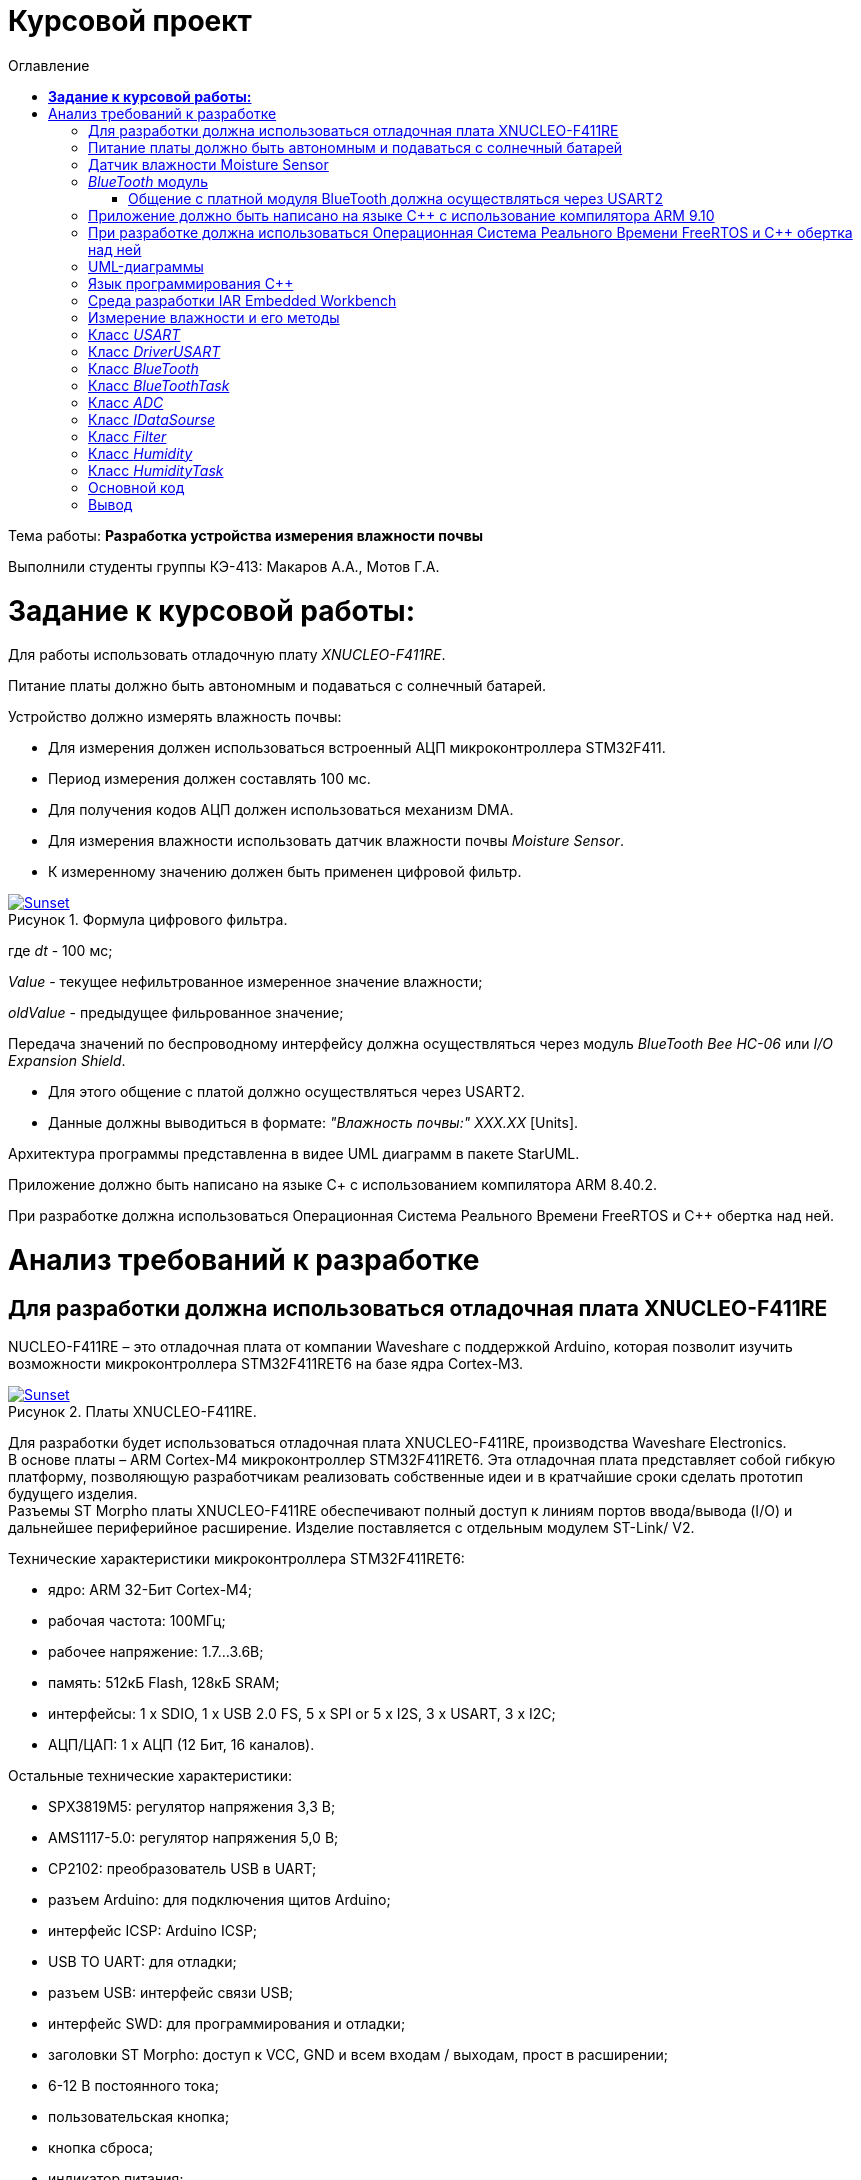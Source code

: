 :figure-caption: Рисунок
:table-caption: Таблица
= Курсовой проект
:toc:
:toc-title: Оглавление

Тема работы: *Разработка устройства измерения влажности почвы*

Выполнили студенты группы КЭ-413: Макаров А.А., Мотов Г.А. +

= *Задание к курсовой работы:* +

Для работы использовать отладочную плату _XNUCLEO-F411RE_. +

Питание платы должно быть автономным и подаваться с солнечный батарей. +

Устройство должно измерять влажность почвы:

* Для измерения должен использоваться встроенный АЦП микроконтроллера STM32F411.
* Период измерения должен составлять 100 мс.
* Для получения кодов АЦП должен использоваться механизм DMA.
* Для измерения влажности использовать датчик влажности почвы _Moisture Sensor_.
* К измеренному значению должен быть применен цифровой фильтр.

.Формула цифрового фильтра.
[#img-sunset]
[link=https://github.com/MakarovSasha/Labs/blob/main/Curs]
image::Ajhvekf.png[Sunset]

где _dt_ - 100 мс;

_Value_ - текущее нефильтрованное измеренное значение влажности;

_oldValue_ - предыдущее фильрованное значение;


Передача значений по беспроводному интерфейсу должна осуществляться через модуль _BlueTooth Bee HC-06_
или _I/O Expansion Shield_.

* Для этого общение с платой должно осуществляться через USART2.

* Данные должны выводиться в формате: _"Влажность почвы:" ХХХ.ХХ_ [Units].

Архитектура программы представленна в видее UML диаграмм в пакете StarUML.

Приложение должно быть написано на языке С+ с использованием компилятора ARM 8.40.2.

При разработке должна использоваться Операционная Система Реального Времени FreeRTOS и С++ обертка над ней.

= Анализ требований к разработке


== Для разработки должна использоваться отладочная плата XNUCLEO-F411RE

NUCLEO-F411RE – это отладочная плата от компании Waveshare с поддержкой Arduino, которая позволит изучить возможности микроконтроллера STM32F411RET6 на базе ядра Cortex-M3.

.Платы XNUCLEO-F411RE.
[#img-sunset]
[link=https://github.com/MakarovSasha/Labs/blob/main/Curs]
image::Plata.png[Sunset]

Для разработки будет использоваться отладочная плата XNUCLEO-F411RE, производства Waveshare Electronics. +
В основе платы – ARM Cortex-M4 микроконтроллер STM32F411RET6. Эта отладочная плата представляет собой гибкую платформу, позволяющую разработчикам реализовать собственные идеи и в кратчайшие сроки сделать прототип будущего изделия. +
Разъемы ST Morpho платы XNUCLEO-F411RE обеспечивают полный доступ к линиям портов ввода/вывода (I/O) и дальнейшее периферийное расширение. Изделие поставляется с отдельным модулем ST-Link/ V2.

Технические характеристики микроконтроллера STM32F411RET6:

*	ядро: ARM 32-Бит Cortex-M4;
*	рабочая частота: 100МГц;
*	рабочее напряжение: 1.7…3.6В;
*	память: 512кБ Flash, 128кБ SRAM;
*	интерфейсы: 1 x SDIO, 1 x USB 2.0 FS, 5 x SPI or 5 x I2S, 3 x USART, 3 x I2C;
*	АЦП/ЦАП: 1 x АЦП (12 Бит, 16 каналов).

Остальные технические характеристики:

*	SPX3819M5: регулятор напряжения 3,3 В;
*	AMS1117-5.0: регулятор напряжения 5,0 В;
*	CP2102: преобразователь USB в UART;
*	разъем Arduino: для подключения щитов Arduino;
*	интерфейс ICSP: Arduino ICSP;
*	USB TO UART: для отладки;
*	разъем USB: интерфейс связи USB;
*	интерфейс SWD: для программирования и отладки;
*	заголовки ST Morpho: доступ к VCC, GND и всем входам / выходам, прост в расширении;
*	6-12 В постоянного тока;
*	пользовательская кнопка;
*	кнопка сброса;
*	индикатор питания;
*	пользовательский светодиод;
*	500 мА быстрый самовосстанавливающийся предохранитель;
*	индикатор Rx / Tx последовательного порта;
*	кристалл 8 МГц;
*	кристалл 32,768 кГц.

== Питание платы должно быть автономным и подаваться с солнечный батарей

Питание будет подаваться с модуля управления солнечной энергией, для панели солнечных батарей 6V~24V.
Этот модуль управления солнечной энергией может заряжать аккумуляторную литиевую батарею 3.7 V через солнечную панель или USB-соединение и обеспечивает регулируемый выход 5V/1A.

.Модуль управления солнечной энергией.
[#img-sunset]
[link=https://github.com/MakarovSasha/Labs/blob/main/Curs]
image::Modul.png[Sunset]

Характеристики:

* Напряжение солнечной панели (SOLAR IN): 6V ~ 24V;
* Зарядные устройства: Солнечная панель, адаптер питания, USB;
* USB-интерфейс зарядки: Micro USB: 5V/1A;
* Внутренняя литий-батарея: 3.7 V 14500 Li-battery;
* Входное напряжение USB: 5V (интерфейс Micro USB);
* Выход 5V: 5V / 1A (USB OUT, GPIO);
* Защита от напряжения отключения заряда: 4.2 V ± 1％;
* Напряжение защиты от перегрузки: 2.9V ± 1％;
* Эффективность заряда солнечной панели: 78%;
* Эффективность зарядки USB: 82%;
* Максимальный ток покоя: <2мА;
* Рабочая температура: -40℃ ~ 85℃.

== Датчик влажности Moisture Sensor

Для измерения влажности почвы в работе используетcя датчик влажности _Moisture Sensor_ производителя WaveShare.

.Датчик влажности Moisture Sensor.
[#img-sunset]
[link=https://github.com/MakarovSasha/Labs/blob/main/Curs]
image::datchik.jpg[Sunset]

Датчик влажности сконструирован в виде «вилки», что позволяет легко его вставлять в почву. Выходное напряжение повышается наряду с увеличением уровня влажности. Датчики этого типа широко применяются в автоматических системах полива и системах обнаружения влаги.

Характеристики:

* Глубина обнаружения: 38мм;

* Напряжение питания: 2В-5В;

* Монтажные отверстия: 2мм;

* Размеры: 20 х 51мм.

==  _BlueTooth_ модуль

Передача данных осуществляется с помощью модуля _BlueTooth Bee V2.0_ производителя _ElecFreaks_.
Данный беспроводной модуль  обеспечивает простой интерфейс для подключения к различным приложениям микроконтроллеров.
Модуль предоставляет способ беспроводного подключения к ПК или телефону для передачи/приема встроенных данных, таких как данные GPS, показания напряжения АЦП и другие параметры.

.Модуль Bluetooth Bee Slave.
[#img-sunset]
[link=https://github.com/MakarovSasha/Labs/blob/main/Curs]
image::BlueTooth.png[Sunset]

* Напряжение питания может составлять от 3,6 до 6 В постоянного тока.
* Модуль легко подключается к любому стандартному устройству Bluetooth, необходимо найти
и ввести код доступа "1234".
* Скорость передачи данных составляет 38400 бит/с.
* Модуль не требует дополнительной настройки.

=== Общение с платной модуля BlueTooth должна осуществляться через USART2

Режим встроенного загрузчика используется для программирования флэш-памяти с использованием интерфейса: USART2 +
В модуле USART можно настраивать следующие параметры:

*	Скорость обмена до 4 мбит/c
*	Контроль четности
*	1 или 2 стоповых битов
*	8 или 9 бит данных
*	Запросы на детектирование ошибок приемо-передачи
*	Прерывания по приему, передачи, ошибкам передачи

Для настройки и работы модуля UART нужны всего несколько регистров

*	USART_CR1/CR2/CR3 - регистр настройки 1
*	USART_DR - регистр принятого символа (регистр данных)
*	USART_BRR – регистр настройки скорости передачи
*	USART_SR - регистр состояния

== Приложение должно быть написано на языке С++ с использование компилятора ARM 9.10

Ядро ARM имеет 4 Гбайт последовательной памяти с адресов 0x00000000 до 0xFFFFFFFF. Различные типы памяти могут быть расположены по эти адресам. Обычно микроконтроллер имеет постоянную память, из которой можно только читать (ПЗУ) и оперативную память, из которой можно читать и в которую можно писать (ОЗУ). Также часть адресов этой памяти отведены под регистры управления и регистры периферии. +
Микроконтроллер на ядре Cortex M4 выполнен по Гарвардской архитектуре, память здесь разделена на три типа:

*	*ПЗУ* (FLASH память в которой храниться программа)
*	*ОЗУ* память для хранения временных данных (туда же можно по необходимости переместить программу и выполнить её из ОЗУ), память в которой находятся регистры отвечающие за настройку и работу с периферией и
*	Память для хранения постоянных данных ЕЕPROM.

Каждый регистр в архитектуре ARM представляет собой ресурс памяти и имеет длину в 32 бита, где каждый бит можно представить в виде выключателя с помощью которого осуществляется управление тем или иным параметром микроконтроллера.

Семейство ARM9 core состоит из ARM9TDMI, ARM940T, ARM9E-S, ARM966E-S, ARM920T, ARM922T, ARM946E-S, ARM9EJ-S, ARM926EJ-S, ARM968E-S, ARM996HS. +
Версия 9.10 полного набора инструментов разработки IAR Embedded Workbench for Arm добавляет поддержку 64-битных ядер Arm, включая Arm Cortex-A35, Cortex-A53, Cortex-A55, Cortex-A57 и Cortex-A72.

== При разработке должна использоваться Операционная Система Реального Времени FreeRTOS и С++ обертка над ней

FreeRTOS – бесплатная многозадачная операционная система реального времени (ОСРВ) для встраиваемых систем. Портирована на 35 микропроцессорных архитектур. +
Планировщик системы очень маленький и простой, однако можно задать различные приоритеты процессов, вытесняющую и не вытесняющую многозадачность. Ядро системы умещается в 3 -4 файлах. +
FreeRTOS межзадачная коммуникация (упорядоченная передача информации от одной задачи другой задаче)

*	События (Как только событие произошло - задача ожидающая это событие переходи в состояние ГОТОВНОСТИ и планировщик в зависимости от приоритета запускает её на исполнение)
*	Очереди
*	Нотификация задачи

Так как мы будем работать именно с FreeRTOS, то надо подключить бибилиотеку: #include "rtos.hpp"

== UML-диаграммы

_Унифицированный язык моделирования (Unified Modeling Language, UML)_ является графическим языком для визуализации, специфицирования, конструирования и документирования систем, в которых большая роль принадлежит программному обеспечению.

С помощью _UML_ можно детально описать систему, начиная разработку с концептуальной модели с ее бизнес - функциями и процессами, а также описать особенности реализации системы, такие как классы программного обеспечения системы, схему базы
данных.

Нотация обеспечивает семантику языка, является способом унификации обозначений визуального моделирования, обеспечивает всестороннее представление системы, которое сравнительно легко и свободно воспринимается человеком.

Моделирование с помощью _UML_ осуществляется поэтапным построением ряда диаграмм, каждая из которых отражает какую-то часть или сторону системы либо ее замысла.

Диаграмма – это графическое представление множества элементов. Обычно диаграмма изображается в виде графа с вершинами (сущностями) и ребрами (отношениями).
Диаграммы подчиняются нотации _UML_ и изображаются в соответствии с ней.

Основные диаграммы _UML_:

* вариантов использования (use case diagram);
* классов (class diagram);
* кооперации (collaboration diagram);
* последовательности (sequence diagram);
* состояний (statechart diagram);
* деятельности (activity diagram);
* компонентов (component diagram);
* развертывания (deployment diagram).

.Архитектура устройства для измерения влажности почвы построенная в StarUML.
[#img-sunset]
[link=https://github.com/MakarovSasha/Labs/blob/main/Curs]
image::Main.png[Sunset]

Построения этих диаграмм достаточно для полного моделирования системы.

_StarUML_ поддерживает одиннадцать различных типов диаграмм, принятых в
нотации _UML_, а также подход _MDA_ (модельно – настраиваемая архитектура),
предлагает настройку параметров пользователя для адаптации среды разработки,
поддерживает расширения, предоставляет различного рода модули, расширяющие
возможности StarUML.

Концепция _MDA (Model Driven Architecture)_ призвана обеспечить общую основу для описания и
использования большинства существующих стандартов, не ограничивая разработчиков в выборе
конкретных технологий. Интеграция стандартов достигается за счет: введения концепции
платформно-независимой модели приложения; использования унифицированного инструмента
для описания таких моделей.

Опишем основные элементы нотации _UML_.

* _Класс_ – это описание группы объектов с общими свойствами (атрибутами), поведением (операциями),
отношениями с другими объектами и семантикой.
Каждый класс является шаблоном для создания объекта. А каждый объект – это экземпляр класса.
Каждый объект может быть экземпляром только одного класса.
Имя атрибута может быть произвольной текстовой строкой. Имя является единственным обязательным
элементом при задании атрибута.

* _Видимость(visibility)_ — качественная характеристика описания свойств класса,
характеризующая потенциальную возможность других объектов модели использовать это
свойство (атрибут или операцию).
Видимость в языке UML обозначается с помощью квантора видимости (visibility),
который может принимать одно из 4-х возможных значений и отображаться при помощи
специальных символов.

** _Открытый (public)_ атрибут виден всем остальным классам. Любой класс, связанный
с данным в рамках диаграммы или пакета, может просмотреть или изменить значение атрибута.
Обозначается символом «+» перед именем атрибута.

** _Защищенный (protected)_. Любой потомок данного класса может пользоваться его защищенными
свойствами. Обозначается знаком «#» перед именем атрибута.

** _Закрытый (private)_. Атрибут с этой областью видимости недоступен или не виден для
всех классов без исключения.Обозначается знаком «-» перед именем атрибута.

** _Пакетный (package)_. Атрибут является открытым, но только в пределах своего пакета.
В StarUML данный атрибут обозначается значком «~»

* Ассоциация – это семантическая связь между классами. На диаграмме ее рисуют в виде
обычной линии. Ассоциация может быть однонаправленной или двунаправленной. В первом
случае ее изображают в виде стрелки, показывающей направление связи. Во втором случае –
двойной стрелки либо просто линии без стрелок.
Если между классами создана двунаправленная связь, то каждый из них видит открытые атрибуты
и операции других классов.

* Агрегация – специальная форма ассоциации, которая служит для представления отношения типа
"часть - целое" между агрегатом (целое) и его составной частью.

* Композицией называется форма агрегирования с четко выраженным отношением владения,
причем время жизни частей и целого совпадают.
Как только будет уничтожен объект целое, так вместе с ним будет уничтожен объект часть.
На диаграммах композиция показывается также, как и агрегация, но только
ромб должен быть закрашен.


* Обобщение – это отношение наследования между двумя элементами модели.
Оно дает классу возможность наследовать открытые или защищенные атрибуты и операции
суперкласса (класса от которого наследуются атрибуты и операции). Помимо наследуемых
каждый класс может иметь свои атрибуты и операции.
На диаграммах обобщение изображается в виде стрелки с не закрашенным треугольником у
суперкласса, идущей от потомка.

.Детальная архитектура устройства построенная в StarUML.
[#img-sunset]
[link=https://github.com/MakarovSasha/Labs/blob/main/Curs]
image::Main2.png[Sunset]

== Язык программирования С++

Язык программирования — формальный язык, предназначенный для записи компьютерных программ.
Язык программирования определяет набор лексических, синтаксических и семантических правил,
определяющих внешний вид программы и действия, которые выполнит исполнитель под её управлением.

C++  — компилируемый, статически типизированный язык программирования
общего назначения, на котором можно создавать программы любого уровня сложности.

Синтаксис C++ унаследован от языка C. Одним из принципов разработки было
сохранение совместимости с C. Тем не менее, C++ не является в строгом смысле
надмножеством C.
C++ повлиял на многие языки программирования, в их числе: Java, C#, D.
C++ имеет богатую стандартную библиотеку, которая включает в себя распространённые контейнеры и алгоритмы, ввод-вывод, регулярные выражения, поддержку многопоточности и другие возможности.

== Среда разработки IAR Embedded Workbench

IAR Embedded Workbench – это интегрированная отладочная среда разработки приложений _(IDE)_,
обладающая рядом неоспоримых преимуществ. К ним относятся удобный пользовательский интерфейс,
генерирование компактного объектного кода, поддержка различных типов _RTOS_ (Micrium μC/OS,II,
OSEC ORTI) и _JTAG-адаптеров_ третьих фирм (OLIMEX, Phyton, ASHLING), а также
подробная техническая документация. Компания _IAR Systems_ поставляет _IDE_ для широкого
спектра 8-, 16-, 32-разрядных микропроцессоров таких фирм, как _ARM_, _Infineon_, _Cypress_,
_Atmel_, _Analog Devices_, _Microchip Technologies_, _Ember_, _NXP_, _National Semiconductor_,
_STMicroelectronics_, _Texas Instruments_, _Renesas_, _Freescale_, _Silicon Labs_ и др.

Типовой комплект IAR Embedded Workbench содержит: C/C++ компилятор,
транслятор языка ассемблера, компоновщик, управляющие программы для работы
с библиотечными подпрограммами, редактор, менеджер проектов, C-SPY отладчик.
Для большинства IDE поставка возможна в трех вариантах: Standard (полная профессиональная
версия), Baseline (ограничения на объем генерируемого кода, отсутствие годовой
технической поддержки) или Limited (не входят C-SPY отладчик, RTOS-модули, отсутствует
поддержка MISRA C).

== Измерение влажности и его методы

Основной показатель присутствия влаги в почве – влажность.
Это процентное соотношение воды и сухой массы в грунте. Методы вычисления влажности
классифицируются на несколько групп:

* Первая – изъятие образцов земли и измерение влажности в лабораторных условиях.
* Вторая – использование приборов, установленных в грунте при естественном залегании.

Влага – основной фактор, оказывающий влияние на плодородность земли.
Влажность почвы определяют для того, чтобы узнать:

* количество содержания влаги в земле;
* структуру грунта: плотность, эластичность;
* какие удобрения необходимы для грунта;
* какая культура может выращиваться на определенном участке;
* предупредить выветривание земли из-за чрезмерной сухости;
* определить способность грунта к сельскохозяйственным, агротехническим процессам.

Существует 5 способов проверки количества воды в грунте. Самые популярные из них:

* _Гравиметрические_ – основаны на получении воды из грунта посредством химической реакции
и испарения. Более точные результаты достигаются с использованием сушильной емкости.
* _Электромагнитные_ – связаны с действием влажности на электрические характеристики земли.
Существует множество сенсоров, реагирующие на поляризацию, сопротивление или на два свойства
одновременно. Приборы широко используются для определения влаги в верхнем слое, при глубинных
исследованиях четкая корреляция отсутствует.
* _Микроволновые_ – базируется на низкой тепло- и электропроводности воды, характеристики
излучения связаны с влагоемкостью. Минус – высокая цена приборов.
* _Тензометрический_ – основан на возможности грунта впитывать влажность.
Устройства определяют колебания влагоемкости земли. Ноль означает, что грунт насыщен водой.
* _Термический_ – связан с тепловой инерцией почвы, ее влажности. Диагностика выполняется
посредством портативных приборов.

Аналого-цифровым преобразованием является процесс, при котором входная величина, преимущественно
физическая преобразуется в соответствующее числовое значение. Таким образом, аналого-цифровой
преобразователь является устройством, которое выполняет это преобразование. То есть на входе, могут
быть такие величины как ток, напряжение, сопротивление, емкость, угол поворота.
Аналого-цифровой преобразователь обладает многими характеристиками. К основным из них можно
отнести разрядность и частоту преобразования. Частота преобразования измеряется в отсчетах в секунду,
а разрядность в битах. Эти две величины связанны друг с другом: чем больше значение эффективной
разрядности, тем меньше частота преобразования.

Модуль _DMA_ - это блок прямого доступа к памяти (ПДП). Его суть заключается в том, чтобы по команде
от периферии или ядра взять и скопировать часть памяти с одного места на другой. Во время этой
операции основной процессор может выполнять другие задачи, прерываясь только в том случае, когда
транзакция закончилась и новый блок данных целиком доступен для обработки. Большие объемы данных
могут быть переданы без значительного ухудшения общей производительности системы.

Для использования АЦП через модуль DMA необходимо:

** Подключить АЦП и _DMA_ к шине тактирования
** Настроить порты, по которым будут сниматься данные в альтернативный режим
** Устанавить разрядность АЦП
** Выбирать тип преобразования АЦП
** Устанавить количество измерений АЦП
** Выбирать канал, по которому будет производиться измерение АЦП
** Устанавлить скорость дискретизации АЦП
** Указать адрес переферии для модуля _DMA_
** Задать адрес памяти для модуля _DMA_
** Указать направление передачи данных из переферии в память
** Указать количество посылаемых сообщений
** Указать размерность данных переферии и памяти
** Устанавить приоритет
** Устанавить режим работы модуля _DMA_
** Разрешить работу выбранного канала _DMA_
** Запустить АЦП на преобразование
** Включить считывание по _DMA_
** Включить АЦП

Перед дальнейшей обработкой, данные, полученные с АЦП должны быть отфильтрованы с использованием цифрового
фидьтра. Условия, которым должен удовлетворять цифровой фильтр представлены в техническом задании.

В качестве датчика влажности выбран датчик _Moisture sensor_ производителя _Waveshare_. Он производит
измерения влажности почвы электромагнитным способом. Для корректного
получения данных с датчика необходимо произвести его калибровку. Для произведения калибровки были произведены
опытные измерения. Их суть заключается в том, что был
произведен замер кодов в зависимости от влажности почвы с шагом 10%, а после это проведена обработка
полученных значений и сформирован полином, по которому производится преобразование
полученных кодов АЦП в процентное значение влажности. Для этого была подготовленна сухая
почва массой 100 грамм. Затем были проведены замеры влажности в сухой почве, и в почве содержащей в себе
10% массы воды от всей массы почвы. Далее процентное содержание массы воды каждый раз увеличивалось на 10%.
Измерения проводились до содержания влажности в почве 60%, так как при повышение влажности более этого
значения коды АЦП выводились некорректно. Результаты измерений приведены в таблице ниже.

Таблица - Результаты полученных данных
|=======================================================
| Влажность почвы, %|Код АЦП
|          0        |  2
|          10       |  300
|          20       |  587
|          30       |  760
|          40       |  947
|          50       |  1094
|          60       |  1200
|=======================================================

Для обработки полученных результатов и расчета по ним полинома был использован сервис _WolframAlpha_.

Произведем расчет полиномов 3 степени и определим наиболее подходящий.

Рассчитаем полином _3 степени_. Результат приведем на рисунке ниже:

.Рассчет полинома 3 степени.
[#img-sunset]
[link=https://github.com/MakarovSasha/Labs/blob/main/Curs]
image::12.jpg[Sunset]

Таким образом, был получен полином: 1.6329*10^-8^*x^3^-5.9363*10^-6^x^2^+0.0333365*x-0.0580139 по которому и будет производиться расчет влажности.

На этом этапе завершается измерение влажности.

* _Задача отправления данных пользователю_

Отправление данных пользователю должно осуществляться по беспроводному интерфейсу _BlueTooth_.
_Bluetooth_ — это беспроводная персональная сеть передачи данных, которая используется для
сопряжения устройств, оснащенных специальными модулями. В основном его используют для того, чтобы передать те или иные данные с одного устройства на другое.Так же можно управлять устройствами на расстоянии без  проводов, соединять несколько устройств на достаточно большом расстоянии (до 100 метров).Для этого в работе выбран специальный  _BlueTooth_ модуль _BlueTooth Bee V2.0_ производителя _ElecFreaks_.
Его характеристики приведены выше.

Для передачи данных _BlueTooth_ модуль должен получать преобразованые данные влажности. Поэтому для
обмена данными между микроконтроллером и _BlueTooth_ модулем необходимо воспользоваться
универсальным синхронно-ассинхронным приемопередатчиком _(USART)_.

Универсальный синхронно-асинхронный приёмопередатчик — узел вычислительных устройств,
предназначенный для организации связи с другими цифровыми устройствами. Преобразует передаваемые
данные в последовательный вид так, чтобы было возможно передать их по одной физической цифровой
линии другому аналогичному устройству. Данный метод преобразования хорошо стандартизован и широко
применяется в компьютерной технике. Передача данных в _USART_ осуществляется по одному биту в равные
промежутки времени. Этот временной промежуток определяется заданной скоростью _USART_.
В выбранном микроконтроллере данный модуль является встроенным.

Перед отправкой данных пользователю, необходимо сформировать требуемое сообщение. Для этого создается
массив данных, который выглядит следующим образом: _Влажность почвы: ХХХ.ХХ [Units]_.

Для реализации отправки сформированного собщения необходимо сконфигурировать модуль USART.
Для этого необходимо:

** Подключить к шине тактирования модуль _USART_
** Настроить порты на альтернативную функцию работы с нужным модулем _USART_
** Настроить формат передачи данных
** Задать скорость передачи данных
** задать количество стоп битов,проверку четности
** Установить режим дескритизации
** Установить длину слова
** Разрешить передачу данных
** включить модуль _USART_

Таким образом будет происходить обмен данными между платой и _BlueTooth_ модулем, а с помощью
_BlueTooth_ модуля будет производиться передача данных пользователю в заданном формате.

Архитектура на рисунке 6 имеет две активные задачи: _HumidityTask_ и _BlueToothTask_. Они наследуют
обертку операционной системы реального времени _FreeRTOS_ — _Thread_.

_HumidityTask_ это активная задача,которая выполняется под руководством операционной
системы реального времени.Данная задача выполняет функцию измерения влажности почвы. Для этого
она раз в 100мс обращается к классу _Humidity_ и вызывает его для произвеления измерений.

Класс _Humidity_ выполняет преобразование отфильтрованных кодов АЦП в процентное значение
влажности. Для выпонения данной операции класс _Humidity_ обращается за отфильтрованными
значениями к классу _Filter_, а для получения текущих значений кодов АЦП к интерфейсу
_IDataSource_, который предаставляет значения, находящиеся в классе _ADC_.

Класс _Filter_ получает входной код, производит его фильтрацию и возвращает отфильтрованное
значение кода.

_IDataSource_ — это интерфейс, который предоставляет доступ к данным, получаемым с помощью АЦП.

Класс _ADC_ производит преобразование сигнала, получаемого с датчика влажности _Moisture Sensor_,
в цифровой вид, удобный для дальнейшего использования и преобразования.

_BlueToothTask_ - это активная задача,которая производит запрос данных у _HumidityTask_ и реализует
их отправку пользователю по интерфейсу BlueTooth c частотой один раз в 1000 мс в требуемом формате.
Для преобразования данных в требуемый формат задача обращается к классу _BlueTooth_.

Класс _BlueTooth_ производит преобразование данных, которые получены с _HumidityTask_ в
формат необходимый пользователю: _"Влажность почвы: ХХХ.ХХ"_. После произведенного преобразования
начинается отправка преобразованных даннных через интерфейс USART. За отправку сообщения по USART
отвечает класс _DriverUSART_.

Класс _DriverUSART_ - это класс, в котором реализуются функции отправки собщения, а также происходит
передача каждого последующего байта данных до окончания отправляемого сообщения. Для произведения
отправки сообщения необходимо включить передачу данных.За это отвечает класс _USART_.

Класс _USART_ позволяет записать в массив данные, которые необходимо передать, а также выполняет
включение передачи данных.

Таким образом, разработанная нами архитектура, позволяет выполнять поставленную задачу измерения
влажности почвы, соответствуя требованиям, выдвинутым в задании. Следующим этапом работы
является детальная разработка архитектуры каждого класса и написание рабочего кода.

== Класс _USART_

Класс _USART_ включает в себя 4 метода. Каждый из них реализует определенную задачу.
Класс содержит в себе шаблон _TUSARTReg_.Он позволяет сделать код данного класса более универсальным.
Подключая различные библиотечные файлы можно настроить на работу как модуль USART1, так и USART2 не внося
изменения в код программы.
Опишем каждый метод класса подробнее:

* Метод _WriteByte()_ производит запись данных, которые необходимо отправить, в регистр данных _DR_
микроконтроллера, а также ждет, пока не запишутся все данные, так как длина посылаемого сообщения
может изменяться.

* Метод _EnableTransmit()_ включает передачу данных путем установления бита _TE_  регистра _CR1_
в 1.

* Метод _SetSpeed()_ устанавливает скорость передачи данных по _USART_. Скорость может быть
различной. Она расчитывается по формуле: _СLK/(BaudRate*8*(2-OVER8))_, где

- _СLK_ - значение тактовой частоты микроконтроллера в герцах.
- _BaudRate_ - значение скорости передачи, которое необходимо установить.
- _OVER8_ - режим дискретизации (при установлении 1/16 записывается 0, а при установлении 1/8 - 1).

Затем полученное значение записывается в регистр _BRR_.

* Метод _DisableTransmit()_ производит выключение передачи данных. Для этого бит _TE_  регистра _CR1_
устанавливается в 0.

Архитектура класса _USART_ представлена на рисунке ниже:

.Класс USART.
[#img-sunset]
[link=https://github.com/MakarovSasha/Labs/blob/main/Curs]
image::USART%20arch.jpg[Sunset]

Код класса _USART_ представлен ниже:

[,cpp]
----
#pragma once
#include <cstdint> // for uint8_t
//#include "itransmit.h" // for transmit


template <typename TUSARTReg>
class USART
 {
   public:
   void WriteByte (std::uint8_t byte) //записывает данные в регистр DR
    {
      TUSARTReg::DR::Write(byte);
      while(!TUSARTReg::SR::TXE::DataRegisterEmpty::IsSet())//ждем пока данные записываются
       {
       }
    }

   void EnableTransmit() //включает передачу данных
    {
      TUSARTReg::CR1::TE::Enable::Set();
    }

   void SetSpeed (std::uint16_t speed) //  устанавливает скорость передачи данных
    {
      speed = (8'000'000/(9600*8*(2 - 0))) << 4U;
      TUSARTReg::BRR::Write(speed);
      TUSARTReg::CR1::TE::Disable::Set();
    }

   void DisableTransmit() //выключает передачу данных
    {
      TUSARTReg::CR1::TE::Disable::Set();
    }
 };
----

== Класс _DriverUSART_

Клас _DrivrerUSART_ в своем составе имеет 3 метода. Данный класс содержит в себе ссылку
на класс _USART_. Он реализуется с помощью шаблона _aUsart_.

* Метод _SendMessage()_ реализует в себе включение передачи и отправку сообщения. В нем происходит
запись данных в массив, который формирует сообщение. Размер массива должен составлять не более 255
байт.Затем включается передача данных, в цикле передается каждый символ и
происходит отправка сообщения. После этого передача выключается.

* Метод _OnNextByteTransmit()_ производит запись данных в буфер для дальнейшей передачи.

* Метод _SetSpeed()_ записывает значение скорости передачи данных по USART.

Архитектура класса _DriverUSART_ представлена на рисунке ниже:

.Класс DriverUSART.
[#img-sunset]
[link=https://github.com/MakarovSasha/Labs/blob/main/Curs]
image::DriverUSART.jpg[Sunset]

Код класса _DriverUSART_ представлен ниже:

[,cpp]
----
#include <cassert>
#include "USART.h" // for oUsart

template <auto& aUsart>
class  DriverUSART
 {
   public:
   void SendMessage (const char* message, std:: size_t aSize)//включение передачи и отправка сообщения
    {
      assert(size <= 255);
      size = aSize;
      memcpy(transmitBuffer, message, size);
      i=0U;
      aUsart.EnableTransmit();
      for(int j=0; j < size+1; j++)
      {
       OnNextByteTransmit();
      }
      aUsart.DisableTransmit();
    }

   void OnNextByteTransmit()//передача каждошо следующего байта данных
    {
      aUsart.WriteByte(transmitBuffer[i++]);
    }

   void SetSpeed(std::uint32_t speed)//записывает значение скорости передачи данных USART
   {
     aUsart.SetSpeed(speed);
   }

   private:
   std::size_t i=0U;
   std::uint8_t transmitBuffer[255]={};
   size_t size = 0U;
 };

inline DriverUSART<oUsart> usartDriver;
----

== Класс _BlueTooth_

Класс _BlueTooth_ содержит в себе один метод.Так же как и предыдущий,
данный класс содержит в себе ссылку
на класс _DriverUSART_. Он реализуется с помощью шаблона _aDriverUsart_.

* Метод _DataTransmit_ производит преобразование данных, в вид, требуемый пользователем и
начинает отправку сообщения. Для этого метод преобразует данные, полученные от класса _BlueToothTask_,
в строку и преобразует их в вид: _Влажность почвы: ХХХ.ХХ_ и затем начинает отправку сформированного
сообщения.

Архитектура класса _BlueTooth_ представлена на рисунке ниже:

.Класс BlueTooth.
[#img-sunset]
[link=https://github.com/MakarovSasha/Labs/blob/main/Curs]
image::BlueTooth.jpg[Sunset]

Код класса _BlueTooth_ представлен ниже:

[,cpp]
----
#pragma once
#include <cstdio>
#include <iostream>
#include "DriverUsart.h"

template <auto& aDriverUsart>
class BlueTooth
 {
   public:
   void DataTransmit(float value)
    {
      char str[30] = {};
      sprintf(str, " Humidity: %4.3f \n", value);
      aDriverUsart.SendMessage(str, strlen(str));
    }
 };
----

== Класс _BlueToothTask_

Класс _BlueToothTask_ является активной задачей. Поэтому корректнее всего разделить его два файла
на файл где производится описание данного класса (файл _BlueToothTask.h_) и на файл, где описывается
реализация данного класса (файл _BlueToothTask.cpp_). Данный класс производит запрос данных для передачи
у _HumidityTask_ раз в 1000 мс, затем происходит событие - передача данных. Затем задача
переходит в спящий режим на 1000 мс.

Архитектура класса _BlueToothTask_ представлена на рисунке ниже:

.Класс BlueToothTask.
[#img-sunset]
[link=https://github.com/MakarovSasha/Labs/blob/main/Curs]
image::BlueToothTask.jpg[Sunset]

Рассмотрим файл описания данного класса - файл _BlueToothTask.h_
Так как устройство работает под управлением операционной системы реального времени FreeRTOS
введем пространство имен OsWrapper.
Класс _BlueToothTask_ содержит метод _Execute()_ и конструктор _BlueToothTask()_.
Реализация метода _Execute()_ приведена в файле _BlueToothTask.cpp_.

Код файла _BlueToothTask.h_ представлен ниже:

[,cpp]
----
#pragma once
#include "thread.hpp"
#include <cstdio>
#include <iostream>
#include "usart2registers.hpp"
#include "chrono"
#include "event.hpp"
#include "HumidityTask.h"


using namespace OsWrapper;


class BlueToothTask : public Thread<128U>
 {
   HumidityTask& humidity;
   public:
   void Execute();
   BlueToothTask();
   BlueToothTask(HumidityTask& humidity);

 };
----

Рассмотрим файл реализации данного класса  - _BlueToothTask.cpp_.
Здесь класс _BlueToothTask_ содержит реализацию метода _Execute()_.
Метод _Execute()_ включает в себя бесконечный цикл. В нем реализуется получение значения с _HumidityTask_
и производится отправка полученного сообщения. Затем задача переходит в спящий режим на 1000 мс.
Конструктор _BlueToothTask()_ позволяет обратиться к классу _HumidityTask_.

Код файла _BlueToothTask.срр_ представлен ниже:

[,cpp]
----
#include "BlueToothTask.h"
#include "BlueTooth.h"


#include "Filter.h"

inline USART<USART2> oUsart;
inline DriverUSART<oUsart> usartDriver;
inline BlueTooth<usartDriver> bluetooth;



void BlueToothTask::Execute()
{
  for(;;)
   {
    bluetooth.DataTransmit(humidity.GetValueHumidity());
    Sleep(1000ms);
   }
}

BlueToothTask::BlueToothTask(HumidityTask& _humidity) : humidity(_humidity)
{
}
----

== Класс _ADC_

Класс _ADC_ отвечает за настройку работы АЦП через модуль DMA, а также возвращает полученный код.
Он содержит в себе шаблон _TDMA_. Он позволяет сделать код данного класса более универсальным.
Подключая различные библиотечные файлы можно настроить на работу как модуль DMA1, так и DMA2 не внося
изменения в код программы.
Данный класс содержит в себе два метода:

* Конструктор _ADC()_ производит настройку работы АЦП. Первым делом подается тактирование на модуль DMA.
Затем для корректной работы DMA указывпем адрес периферии с которой требуется получать данные, потом
задаем адрес памяти в которой будут сохраняться полученные данные. Укажем направление передачи данных
в данном случае направление передачи из периферии в память. Затем необходимо указать количество посылаемых
сообщений, так как производится одно измерение будет посылаться одно сообщение. Затем укажем размерность данных
периферии и данных памяти. Они составят 16 бит. Установим приоритет преобразования - очень высокий.
Разрешим работу DMA в циклическом режиме и работу 0 канала DMA. Запустим АЦП на преобразование.

* Метод _GetCode()_ возвращает полученное с АЦП значение кода.

Архитектура класса _ADC_ представлена на рисунке ниже:

.Класс ADC.
[#img-sunset]
[link=https://github.com/MakarovSasha/Labs/blob/main/Curs]
image::ADC.jpg[Sunset]

Код класса _ADC_ представлен ниже:

[,cpp]
----
#pragma once
#include "rccregisters.hpp" // for RCC
#include "adc1registers.hpp"// for ADC
#include "dma2registers.hpp"

template<typename TDMA>
class ADC
 {
   public:
   ADC()
    {
      RCC::AHB1ENR::DMA2EN::Enable::Set();// разрешение тактирования для DMA2
      TDMA::S0CR::EN::Disable::Set();
      TDMA::S0PAR::Write(ADC1::DR::Address);// указываем адрес периферии
      TDMA::S0M0AR::Write(reinterpret_cast<std::uintptr_t>(&Code));// задаем адрес памяти
      TDMA::S0CR::DIR::Peripheraltomemory::Set(); // указываем направление передачи данных из переферии в память
      TDMA::S0NDTR::Write(1U); // количество пересылаемых сообщений
      TDMA::S0CR::PSIZE::Bit16::Set();// размерность данных периферии
      TDMA::S0CR::MSIZE::Bit16::Set();// размерность данных памяти
      TDMA::S0CR::PL::VeryHigh::Set();// приоритет - очень высокий
      TDMA::S0CR::CIRC::Enable::Set();// разрешаем работу dma в циклическом режиме
      TDMA::S0CR::EN::Enable::Set();// разрешаем работу 0 канала dma
      ADC1::CR2::SWSTART::On::Set();
    }

   uint32_t GetCode()
    {
      return Code;
    }

   private:
   std::uint32_t Code;
 };
----

== Класс _IDataSourse_

Класс _IDataSourse_ является интерфейсом. Он предоставляет доступ к данным из АЦП.
В своем составе он имеет один абстрактный метод.

* Абстрактный метод _GetCode()_ позволяет классу _Humidity_ получить доступ к данным, получаемым
при помощи АЦП и хранящимся к классе _ADC_.

Архитектура класса _IDataSourse_ представлена на рисунке ниже:

.Класс IDataSourse.
[#img-sunset]
[link=https://github.com/MakarovSasha/Labs/blob/main/Curs]
image::IDataSource.jpg[Sunset]

Код класса _IDataSourse_ представлен ниже:

[,cpp]
----
#pragma once

class IDataSource
 {
   public:
   virtual void GetCode() = 0;
 };
----

== Класс _Filter_

Данный класс производит фильтрацию кодов АЦП. Он включает в себя два метода:

* Метод _Filter()_ является конструктором. В нем производится расчет постоянной фильтрации _tau_.
Она рассчитывается по формуле: _tau = 1-exp(-dt/RC)_, где

** _dt_ - это шаг дисретизации (выбрано значение равное 100),
** _RC_ - это постоянная времени (выбрано значение равное 1000).

Данная формула задана в техническом задании.

* Метод _Filtration()_ производит фильтрацию входного кода и возвращает отфильтрованное значение кода.
Отфильтрованное значение рассчитывается по формуле: _oldValue = oldValue + (Value - oldValue)*tau_, где

** _oldValue_ - хранит предыдущее отфильтрованное значение,
** _Value_ - хранит текущее значение кодов АЦП.

Данная формула задана в техническом задании.

Архитектура класса _Filter_ представлена на рисунке ниже:

.Класс Filter.
[#img-sunset]
[link=https://github.com/MakarovSasha/Labs/blob/main/Curs]
image::Filter.jpg[Sunset]

Код класса _Filter_ представлен ниже:

[,cpp]
----
#pragma once

class Filter
 {
   public:
   Filter()
   {
     tau = float(1.0f - exp(-(dt)/(RC))); // формула для фильтрации
   };

   uint32_t Filtration(const uint32_t Value) //Value - текущее измеренное значение влажности
   {
     oldValue = oldValue + (Value - oldValue)*tau;
     return oldValue;
   };

   private:
   float oldValue; //хранит предыдущее отфильтрованное значение
   float tau; //постоянная фильтрации
   static constexpr float dt = 100.0f; //шаг дискретизации
   static constexpr float RC = 1000.0f; //постоянная времени
 };
----

== Класс _Humidity_

Этот класс рассчитывает значение по полученным из АЦП данным. В нем содержится два метода.
Данный класс содержит в себе ссылки на классы  _Filter_ и _IDataSource_. Они реализуются с помощью
шаблонов _aFilter_ и _DataSource_ соответственно. Рассмотрим каждый их методов в отдельности.

* Метод _GetValue()_ возвращает отфильтрованные и расчитанные данные.

* Метод _Calculate()_ производит преобразование отфильтрованных данных из АЦП в процентное значение
влажности. Для этого метод сначала получает данные с АЦП и производит их фильтрацию.
После фильтрации данных производит из расчет
используя полином третий степени: 1.6329*10^-8^*x^3^-5.9363*10^-6^x^2^+0.0333365*x-0.0580139 по которому и производился расчет. Вместо _х_ используется отфильтрованное
значение АЦП.

Архитектура класса _Humidity_ представлена на рисунке ниже:

.Класс Humidity.
[#img-sunset]
[link=https://github.com/MakarovSasha/Labs/blob/main/Curs]
image::Hum.jpg[Sunset]

Код класса _Humidity_ представлен ниже:

[,cpp]
----
#pragma once
#include "Filter.h"
#include "ADC.h"
#include "IDataSource.h"
#include <iostream>


template <auto& aFilter, auto& DataSource>

class Humidity
 {
   public:
    void Calculate()
   {
     float FiltredValue = aFilter.Filtration(DataSource.GetCode());
     Value = ((1.6329*(pow(10,(-8))))*(pow(FiltredValue,3)))-((5.9363*(pow(10,(-6))))*(pow(FiltredValue,2)))+(0.0333365*FiltredValue)-0.580139;
   }

  float GetValue()
  {
    Calculate();
    if(Value<0)
    {
      Value=0;
    }
     return Value;
  }

 private:
  float Value;
 };
----

== Класс _HumidityTask_

Класс _HumidityTask_ также, как и _BlueToothTask_ является активной задачей. Поэтому также разделим его на два файла
файл _HumidityTask.h_ и на файл _HumidityTask.cpp_. Данный класс производит расчет значения влажности по кодам
АЦП и переходит в спящий режим на 100 мс.

Архитектура класса _HumidityTask_ представлена на рисунке ниже:

.Класс HumidityTask.
[#img-sunset]
[link=https://github.com/MakarovSasha/Labs/blob/main/Curs]
image::HumTask.jpg[Sunset]

Рассмотрим файл описания данного класса - файл _HumidityTask.h_.
Так как устройство работает под управлением операционной системы реального времени FreeRTOS
введем пространство имен OsWrapper.
Класс _HumidityTask_ содержит метод _Execute()_ , метод _GetValueHumidity()_ и конструктор _HumidityTask()_.
Реализация методов _Execute()_ и _GetValueHumidity()_ приведена в файле _HumidityTask.cpp_.

Код файла _HumidityTask.h_. представлен ниже:

[,cpp]
----
#pragma once
#include "thread.hpp"
#include <cstdio>
#include <iostream>
#include "rccregisters.hpp"
#include "adc1registers.hpp"
#include "chrono"
#include "event.hpp"
#include "HumidityTask.h"
#include "Humidity.h"
#include "Filter.h"
#include "ADC.h"
#include "dma2registers.hpp"

using namespace OsWrapper;


class HumidityTask : public Thread<128U>
 {
   public:
   void Execute();
   HumidityTask() = default;
   float GetValueHumidity();

// private:
//   Humidity<filter, adc> humidity;
 };
----

Рассмотрим файл реализации данного класса  - _HumidityTask.cpp_.
Здесь класс _HumidityTask_ содержит реализацию метода _Execute()_ и _GetValueHumidity()_.
Метод _Execute()_ включает в себя бесконечный цикл. В нем реализуется расчет значений
кодов АЦП во влажность. Затем задача переходит в спящий режим на 100 мс.
Метод _GetValueHumidity()_ возвращает расчитанное и отфильтрованное значение влажности.

Код файла _HumidityTask.cpp_ представлен ниже:

[,cpp]
----
#include "HumidityTask.h"
#include "Humidity.h"
#include "IDataSource.h"
#include "Filter.h"
#include "dma2registers.hpp"
#include "ADC.h"

ADC<DMA2> adc;
Filter filter;
Humidity<filter, adc> humidity;

void HumidityTask::Execute()
{
  for(;;)
   {
    GetValueHumidity();
    Sleep(100ms);
   }
}

float HumidityTask::GetValueHumidity()
{
  return humidity.GetValue();
}
----


== Основной код

Основной код программы и основные настройки необходимых элементов приведены в файле _main.cpp_.
В коде программы находится функция _low_level_init_ в ней происходит основная настройка элементов:

- подключение микроконтроллера к внешнему источнику питания;
- подключение модулей _USART_ и ножку канала, по которому производится измерение влажности, и модуля АЦП
к шине тактирования;
- Производится основная настройка модуля _USART_ (выбираем длину слова, режим дискретизации,
проверку четности, включаем модуль и включаем передачу);
- Производится настройка модуля АЦП (устанавливаем разрядность,непрерывное преобразование,
выбираем количество измерений, канал преобразования, скорость дискретизации, включаем модуль _DMA_,
включаем АЦП)

Затем создадим объекты классов _HumidityTask_ и _BlueToothTask_.

Так как устройство работает под управлением операционной системы реального времени FreeRTOS
введем пространство имен OsWrapper.

В функции _main()_ произведем настройку скорости передачи данных по _USART_. Для этого
используем функцию _SetSpeed()_ установим значение 38 400U, так как с данной скоростью происходит обмен
данными по выбранному BlueTooth модулю.
Затем создадим два потока данных под управлением операционной системы реального времени.
Один из потоков производит измерение влажности и в нем реализуется активная задача _HumidityTask_,
а второй - отправку измеренных данных,  нем реализуется задача _BlueToothTask_.
Они имеют нормальный приоритет выполнения.
Затем производится запуск операционной системы реального времени.

Код файла _main.cpp_ представлен ниже:

[,cpp]
----
#include "rtos.hpp"         // for Rtos
#include "mailbox.hpp"      // for Mailbox
#include "event.hpp"        // for Event
#include <iostream>
#include "rccregisters.hpp" // for RCC
#include "gpioaregisters.hpp"  // for GPIOA
#include "gpiocregisters.hpp"  // for GPIOC
#include "BlueToothTask.h"
#include "adc1registers.hpp"
#include "HumidityTask.h"
#include "DriverUsart.h"
#include "HumidityTask.h"
extern USART<USART2> oUsart;
extern DriverUSART<oUsart> usartDriver;




std::uint32_t SystemCoreClock = 16'000'000U;

extern "C"
{
int __low_level_init(void)
   {
     RCC::CR::HSEON::On::Set();
     while(!RCC::CR::HSERDY::Ready::IsSet())
      {
      }

     RCC::CFGR::SW::Hse::Set();

     while(!RCC::CFGR::SWS::Hse::IsSet())
      {
      }

     RCC::CR::HSION::Off::Set();

     RCC::AHB1ENR::GPIOAEN::Enable::Set();
     GPIOA::MODER::MODER0::Analog::Set();
     RCC::APB1ENR::USART2EN::Enable::Set();
    GPIOA::MODER::MODER3::Alternate::Set();
    GPIOA::MODER::MODER2::Alternate::Set();
    GPIOA::AFRL::AFRL3::Af7::Set();
    GPIOA::AFRL::AFRL2::Af7::Set();
    GPIOA::PUPDR::PUPDR2::NoPullUpNoPullDown::Set();
    GPIOA::PUPDR::PUPDR3::PullUp::Set();
//     GPIOA::OTYPER::OT2::OutputPushPull::Set();
//     GPIOA::PUPDR::PUPDR3::PullUp::Set();
//     GPIOA::AFRL::AFRL2::Af7::Set();
     USART2::CR1::M::Data8bits::Set();
     USART2::CR1::OVER8::OversamplingBy16::Set();
     USART2::CR2::STOP::OneStopBit::Set();
     USART2::CR1::PS::ParityEven::Set();
     USART2::CR1::UE::Enable::Set();
//     USART2::CR1::TE::Enable::Set();

     RCC::APB2ENR::ADC1EN::Enable::Set();
     ADC1::CR1::RES::Bits12::Set();
     ADC1::CR2::CONT::ContinuousConversion::Set();
     ADC1::SQR1::L::Conversions1::Set();
     ADC1::SQR3::SQ3::Channel0::Set();
     ADC1::SMPR2::Write(4U);
     ADC1::CR2::DMA::Enable::Set();
     ADC1::CR2::DDS::DMARequest::Set();
     ADC1::CR2::ADON::Enable::Set();
     return 1;
   }
}


HumidityTask  humidityTask;

BlueToothTask bluetoothtask(humidityTask);

using namespace OsWrapper;

int main()
{
  usartDriver.SetSpeed(38400U);
  Rtos::CreateThread(humidityTask,"humidity", ThreadPriority::normal);
  Rtos::CreateThread(bluetoothtask, "bluetoothtask",ThreadPriority::normal);
  Rtos::Start();
  return 0;
}
----

== Вывод

В ходе работы было разработано устройство, позволяющее измерять
влажность почвы и передавать полученные данные пользователь по беспроводному
интерфейсу BlueTooth  формате "Влажность почвы: ХХХ.ХХ". Данное устройство обладает
всеми характеристиками, которые были заданы в техническом задании.

Отображение результата работы программы пользователю представлена на рисунке ниже:

.Результат программы.
[#img-sunset]
[link=https://github.com/MakarovSasha/Labs/blob/main/Curs]
image::Finish.jpg[Sunset]